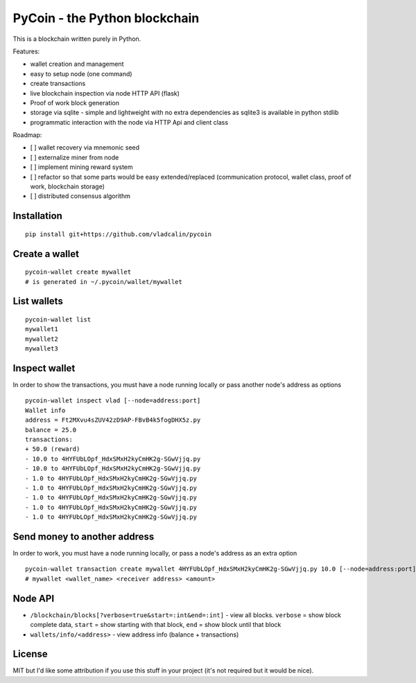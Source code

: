 PyCoin - the Python blockchain
==============================

This is a blockchain written purely in Python.

Features:

- wallet creation and management
- easy to setup node (one command)
- create transactions
- live blockchain inspection via node HTTP API (flask)
- Proof of work block generation
- storage via sqlite - simple and lightweight with no extra dependencies as
  sqlite3 is available in python stdlib
- programmatic interaction with the node via HTTP Api and client class

Roadmap:

- [ ] wallet recovery via mnemonic seed
- [ ] externalize miner from node
- [ ] implement mining reward system
- [ ] refactor so that some parts would be easy extended/replaced (communication
  protocol, wallet class, proof of work, blockchain storage)
- [ ] distributed consensus algorithm


Installation
------------

::

    pip install git+https://github.com/vladcalin/pycoin

Create a wallet
---------------

::

    pycoin-wallet create mywallet
    # is generated in ~/.pycoin/wallet/mywallet

List wallets
------------

::

    pycoin-wallet list
    mywallet1
    mywallet2
    mywallet3

Inspect wallet
--------------

In order to show the transactions, you must have a node running locally or
pass another node's address as options
::

    pycoin-wallet inspect vlad [--node=address:port]
    Wallet info
    address = Ft2MXvu4sZUV42zD9AP-FBvB4k5fogDHX5z.py
    balance = 25.0
    transactions:
    + 50.0 (reward)
    - 10.0 to 4HYFUbLOpf_HdxSMxH2kyCmHK2g-SGwVjjq.py
    - 10.0 to 4HYFUbLOpf_HdxSMxH2kyCmHK2g-SGwVjjq.py
    - 1.0 to 4HYFUbLOpf_HdxSMxH2kyCmHK2g-SGwVjjq.py
    - 1.0 to 4HYFUbLOpf_HdxSMxH2kyCmHK2g-SGwVjjq.py
    - 1.0 to 4HYFUbLOpf_HdxSMxH2kyCmHK2g-SGwVjjq.py
    - 1.0 to 4HYFUbLOpf_HdxSMxH2kyCmHK2g-SGwVjjq.py
    - 1.0 to 4HYFUbLOpf_HdxSMxH2kyCmHK2g-SGwVjjq.py

Send money to another address
-----------------------------

In order to work, you must have a node running locally, or pass a node's address
as an extra option
::

    pycoin-wallet transaction create mywallet 4HYFUbLOpf_HdxSMxH2kyCmHK2g-SGwVjjq.py 10.0 [--node=address:port]
    # mywallet <wallet_name> <receiver address> <amount>


Node API
--------

- ``/blockchain/blocks[?verbose=true&start=:int&end=:int]`` - view all blocks. ``verbose`` = show block complete data,
  ``start`` = show starting with that block, ``end`` = show block until that block
- ``wallets/info/<address>`` - view address info (balance + transactions)


License
-------

MIT but I'd like some attribution if you use this stuff in your project
(it's not required but it would be nice).